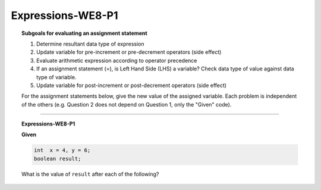 Expressions-WE8-P1
----------------------

.. qnum::
   :prefix: Q
   :start: 52

    
.. topic:: Subgoals for evaluating an assignment statement

   1. Determine resultant data type of expression
   2. Update variable for pre-increment or pre-decrement operators (side effect)
   3. Evaluate arithmetic expression according to operator precedence
   4. If an assignment statement (=), is Left Hand Side (LHS) a variable? Check data type of value against data type of variable.
   5. Update variable for post-increment or post-decrement operators (side effect)

   For the assignment statements below, give the new value of the assigned variable. Each problem is independent of the others (e.g. Question 2 does not depend on Question 1, only the "Given" code).
    
-----------------------------------------------

.. topic:: Expressions-WE8-P1

   **Given**

   .. code-block:: java

      int  x = 4, y = 6;
      boolean result;
      
   What is the value of ``result`` after each of the following?


   .. mchoice:: m-Expr-WE8-P1-52
      :answer_a: true
      :answer_b: false
      :correct: a

      result  = x < y;


   .. mchoice:: m-Expr-WE8-P1-53
      :answer_a: true
      :answer_b: false
      :correct: b

      result  = x + 2 < y;


   .. mchoice:: m-Expr-WE8-P1-54
      :answer_a: true
      :answer_b: false
      :correct: a

      result  = x != y;


   .. mchoice:: m-Expr-WE8-P1-55
      :answer_a: true
      :answer_b: false
      :correct: a

      result  = x + 3 >= y; 


   .. mchoice:: m-Expr-WE8-P1-56
      :answer_a: true
      :answer_b: false
      :correct: b

      result  = y == x;


   .. mchoice:: m-Expr-WE8-P1-57
      :answer_a: true
      :answer_b: false
      :correct: a

      result  = y == x+2;


   .. mchoice:: m-Expr-WE8-P1-58
      :answer_a: true
      :answer_b: false
      :correct: a

      result  = 7 == 7; 


   .. mchoice:: m-Expr-WE8-P1-59
      :answer_a: true
      :answer_b: false
      :correct: a

      result  = 13 < 100;


   .. mchoice:: m-Expr-WE8-P1-60
      :answer_a: true
      :answer_b: false
      :correct: b

      result  = -17.32 != -17.32;


   .. mchoice:: m-Expr-WE8-P1-61
      :answer_a: true
      :answer_b: false
      :correct: b

      result  = -3.0 == 0.0;


   .. mchoice:: m-Expr-WE8-P1-62
      :answer_a: true
      :answer_b: false
      :correct: a

      result  = 13 <= 100; 


   .. mchoice:: m-Expr-WE8-P1-63
      :answer_a: true
      :answer_b: false
      :correct: a

      result  = -18 < -15; 


   .. mchoice:: m-Expr-WE8-P1-64
      :answer_a: true
      :answer_b: false
      :correct: a

      result  = 4.2  > 3.7;


   .. mchoice:: m-Expr-WE8-P1-65
      :answer_a: true
      :answer_b: false
      :correct: a

      result  = 13 <= 13;


   .. mchoice:: m-Expr-WE8-P1-66
      :answer_a: true
      :answer_b: false
      :correct: b

      result  = 0.012 > 0.013;



.. activecode:: ac-express-we8-p1
   :language: java

   public class main{
      public static void main(String args[]){      

      }
   }